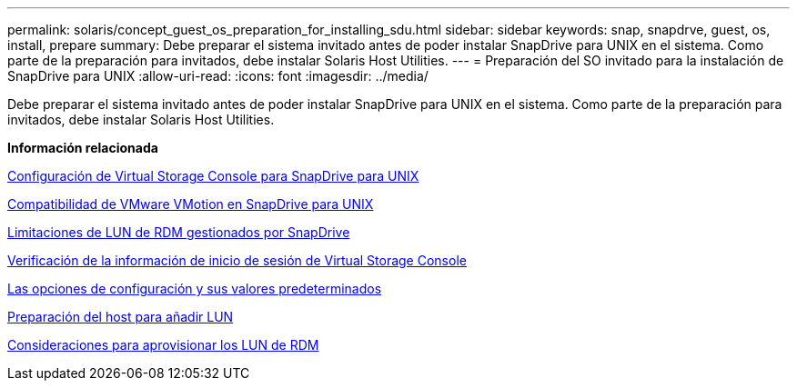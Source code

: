 ---
permalink: solaris/concept_guest_os_preparation_for_installing_sdu.html 
sidebar: sidebar 
keywords: snap, snapdrve, guest, os, install, prepare 
summary: Debe preparar el sistema invitado antes de poder instalar SnapDrive para UNIX en el sistema. Como parte de la preparación para invitados, debe instalar Solaris Host Utilities. 
---
= Preparación del SO invitado para la instalación de SnapDrive para UNIX
:allow-uri-read: 
:icons: font
:imagesdir: ../media/


[role="lead"]
Debe preparar el sistema invitado antes de poder instalar SnapDrive para UNIX en el sistema. Como parte de la preparación para invitados, debe instalar Solaris Host Utilities.

*Información relacionada*

xref:task_configuring_virtual_storage_console_in_snapdrive_for_unix.adoc[Configuración de Virtual Storage Console para SnapDrive para UNIX]

xref:concept_storage_provisioning_for_rdm_luns.adoc[Compatibilidad de VMware VMotion en SnapDrive para UNIX]

xref:concept_limitations_of_rdm_luns_managed_by_snapdrive.adoc[Limitaciones de LUN de RDM gestionados por SnapDrive]

xref:task_verifying_virtual_storage_console.adoc[Verificación de la información de inicio de sesión de Virtual Storage Console]

xref:concept_configuration_options_and_their_default_values.adoc[Las opciones de configuración y sus valores predeterminados]

xref:task_hosts_preparation_for_adding_luns.adoc[Preparación del host para añadir LUN]

xref:task_considerations_for_provisioning_rdm_luns.adoc[Consideraciones para aprovisionar los LUN de RDM]
